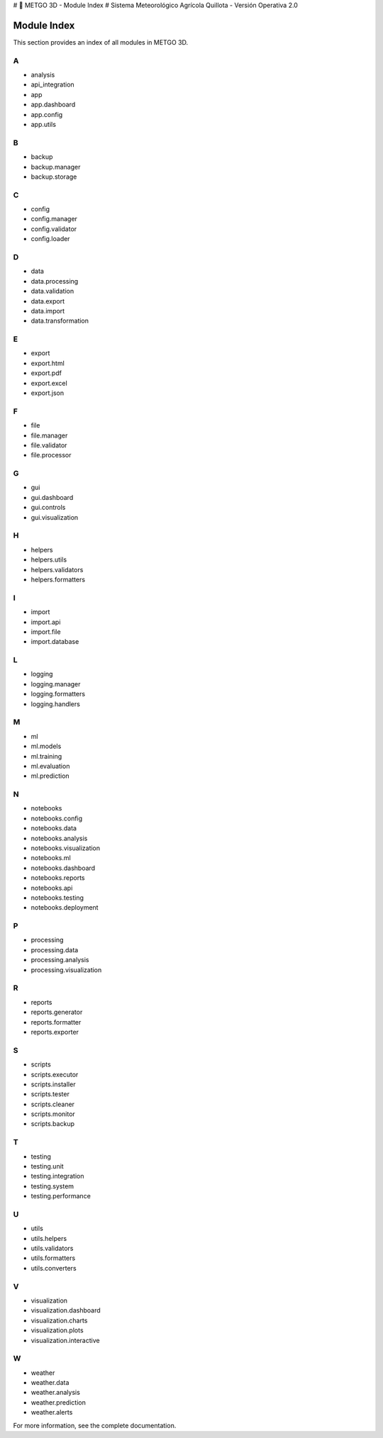 # 🌾 METGO 3D - Module Index
# Sistema Meteorológico Agrícola Quillota - Versión Operativa 2.0

Module Index
============

This section provides an index of all modules in METGO 3D.

A
-

* analysis
* api_integration
* app
* app.dashboard
* app.config
* app.utils

B
-

* backup
* backup.manager
* backup.storage

C
-

* config
* config.manager
* config.validator
* config.loader

D
-

* data
* data.processing
* data.validation
* data.export
* data.import
* data.transformation

E
-

* export
* export.html
* export.pdf
* export.excel
* export.json

F
-

* file
* file.manager
* file.validator
* file.processor

G
-

* gui
* gui.dashboard
* gui.controls
* gui.visualization

H
-

* helpers
* helpers.utils
* helpers.validators
* helpers.formatters

I
-

* import
* import.api
* import.file
* import.database

L
-

* logging
* logging.manager
* logging.formatters
* logging.handlers

M
-

* ml
* ml.models
* ml.training
* ml.evaluation
* ml.prediction

N
-

* notebooks
* notebooks.config
* notebooks.data
* notebooks.analysis
* notebooks.visualization
* notebooks.ml
* notebooks.dashboard
* notebooks.reports
* notebooks.api
* notebooks.testing
* notebooks.deployment

P
-

* processing
* processing.data
* processing.analysis
* processing.visualization

R
-

* reports
* reports.generator
* reports.formatter
* reports.exporter

S
-

* scripts
* scripts.executor
* scripts.installer
* scripts.tester
* scripts.cleaner
* scripts.monitor
* scripts.backup

T
-

* testing
* testing.unit
* testing.integration
* testing.system
* testing.performance

U
-

* utils
* utils.helpers
* utils.validators
* utils.formatters
* utils.converters

V
-

* visualization
* visualization.dashboard
* visualization.charts
* visualization.plots
* visualization.interactive

W
-

* weather
* weather.data
* weather.analysis
* weather.prediction
* weather.alerts

For more information, see the complete documentation.
